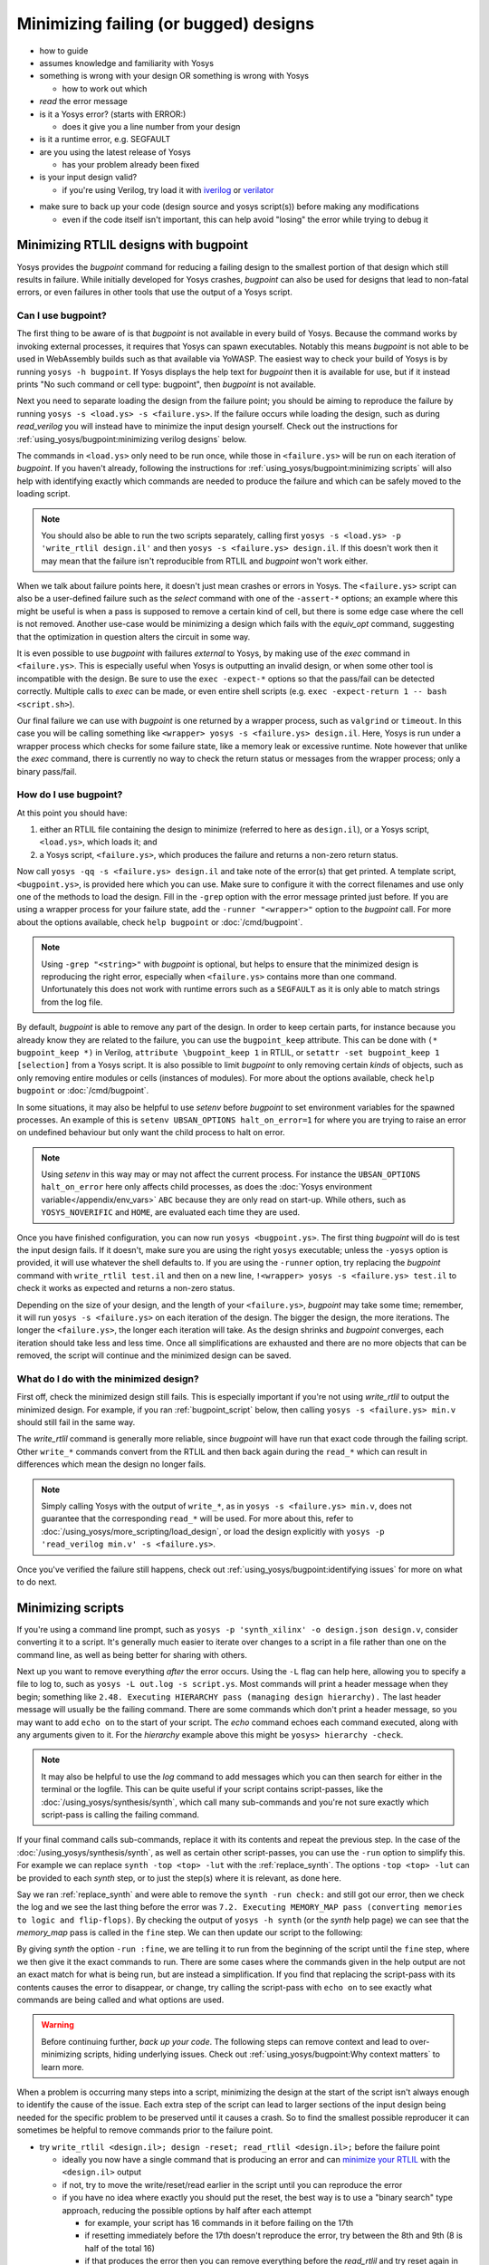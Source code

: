 Minimizing failing (or bugged) designs
======================================

- how to guide
- assumes knowledge and familiarity with Yosys
- something is wrong with your design OR something is wrong with Yosys

  + how to work out which

- *read* the error message
- is it a Yosys error? (starts with ERROR:)

  + does it give you a line number from your design

- is it a runtime error, e.g. SEGFAULT
- are you using the latest release of Yosys

  + has your problem already been fixed

- is your input design valid?

  + if you're using Verilog, try load it with `iverilog`_ or `verilator`_

.. _iverilog: https://steveicarus.github.io/iverilog/
.. _verilator: https://www.veripool.org/verilator/

- make sure to back up your code (design source and yosys script(s)) before
  making any modifications

  + even if the code itself isn't important, this can help avoid "losing" the
    error while trying to debug it


.. _minimize your RTLIL:

Minimizing RTLIL designs with bugpoint
--------------------------------------

Yosys provides the `bugpoint` command for reducing a failing design to the
smallest portion of that design which still results in failure.  While initially
developed for Yosys crashes, `bugpoint` can also be used for designs that lead
to non-fatal errors, or even failures in other tools that use the output of a
Yosys script.

Can I use bugpoint?
~~~~~~~~~~~~~~~~~~~

The first thing to be aware of is that `bugpoint` is not available in every
build of Yosys.  Because the command works by invoking external processes, it
requires that Yosys can spawn executables.  Notably this means `bugpoint` is not
able to be used in WebAssembly builds such as that available via YoWASP.  The
easiest way to check your build of Yosys is by running ``yosys -h bugpoint``. If
Yosys displays the help text for `bugpoint` then it is available for use, but if
it instead prints "No such command or cell type: bugpoint", then `bugpoint` is
not available.

Next you need to separate loading the design from the failure point; you should
be aiming to reproduce the failure by running ``yosys -s <load.ys> -s
<failure.ys>``.  If the failure occurs while loading the design, such as during
`read_verilog` you will instead have to minimize the input design yourself.
Check out the instructions for :ref:`using_yosys/bugpoint:minimizing verilog
designs` below.

The commands in ``<load.ys>`` only need to be run once, while those in
``<failure.ys>`` will be run on each iteration of `bugpoint`.  If you haven't
already, following the instructions for :ref:`using_yosys/bugpoint:minimizing
scripts` will also help with identifying exactly which commands are needed to
produce the failure and which can be safely moved to the loading script.

.. note::

   You should also be able to run the two scripts separately, calling first
   ``yosys -s <load.ys> -p 'write_rtlil design.il'`` and then ``yosys -s
   <failure.ys> design.il``.  If this doesn't work then it may mean that the
   failure isn't reproducible from RTLIL and `bugpoint` won't work either.

When we talk about failure points here, it doesn't just mean crashes or errors
in Yosys.  The ``<failure.ys>`` script can also be a user-defined failure such
as the `select` command with one of the ``-assert-*`` options; an example where
this might be useful is when a pass is supposed to remove a certain kind of
cell, but there is some edge case where the cell is not removed.  Another
use-case would be minimizing a design which fails with the `equiv_opt` command,
suggesting that the optimization in question alters the circuit in some way.

It is even possible to use `bugpoint` with failures *external* to Yosys, by
making use of the `exec` command in ``<failure.ys>``.  This is especially useful
when Yosys is outputting an invalid design, or when some other tool is
incompatible with the design.  Be sure to use the ``exec -expect-*`` options so
that the pass/fail can be detected correctly.  Multiple calls to `exec` can be
made, or even entire shell scripts (e.g. ``exec -expect-return 1 -- bash
<script.sh>``).

Our final failure we can use with `bugpoint` is one returned by a wrapper
process, such as ``valgrind`` or ``timeout``.  In this case you will be calling
something like ``<wrapper> yosys -s <failure.ys> design.il``.  Here, Yosys is
run under a wrapper process which checks for some failure state, like a memory
leak or excessive runtime.  Note however that unlike the `exec` command, there
is currently no way to check the return status or messages from the wrapper
process; only a binary pass/fail.


How do I use bugpoint?
~~~~~~~~~~~~~~~~~~~~~~

At this point you should have:

1. either an RTLIL file containing the design to minimize (referred to here as
   ``design.il``), or a Yosys script, ``<load.ys>``, which loads it; and
2. a Yosys script, ``<failure.ys>``, which produces the failure and returns a
   non-zero return status.

Now call ``yosys -qq -s <failure.ys> design.il`` and take note of the error(s)
that get printed.  A template script, ``<bugpoint.ys>``, is provided here which
you can use.  Make sure to configure it with the correct filenames and use only
one of the methods to load the design.  Fill in the ``-grep`` option with the
error message printed just before.  If you are using a wrapper process for your
failure state, add the ``-runner "<wrapper>"`` option to the `bugpoint` call.
For more about the options available, check ``help bugpoint`` or
:doc:`/cmd/bugpoint`.

.. code-block:: yoscrypt
   :caption: ``<bugpoint.ys>`` template script

   # Load design
   read_rtlil design.il
   ## OR
   script <load.ys>

   # Call bugpoint with failure
   bugpoint -script <failure.ys> -grep "<string>"

   # Save minimized design
   write_rtlil min.il

.. note::

   Using ``-grep "<string>"`` with `bugpoint` is optional, but helps to ensure
   that the minimized design is reproducing the right error, especially when
   ``<failure.ys>`` contains more than one command.  Unfortunately this does not
   work with runtime errors such as a ``SEGFAULT`` as it is only able to match
   strings from the log file.

.. TODO::  Consider checking ``run_command`` return value for runtime errors.

   Currently ``BugpointPass::run_yosys`` returns ``run_command(yosys_cmdline) ==
   0``, so it shouldn't be too hard to add an option for it.  Could also be
   used with the ``-runner`` option, which might give it a bit more flexibility.

By default, `bugpoint` is able to remove any part of the design.  In order to
keep certain parts, for instance because you already know they are related to
the failure, you can use the ``bugpoint_keep`` attribute.  This can be done with
``(* bugpoint_keep *)`` in Verilog, ``attribute \bugpoint_keep 1`` in RTLIL, or
``setattr -set bugpoint_keep 1 [selection]`` from a Yosys script.  It is also
possible to limit `bugpoint` to only removing certain *kinds* of objects, such
as only removing entire modules or cells (instances of modules).  For more about
the options available, check ``help bugpoint`` or :doc:`/cmd/bugpoint`.

In some situations, it may also be helpful to use `setenv` before `bugpoint` to
set environment variables for the spawned processes.  An example of this is
``setenv UBSAN_OPTIONS halt_on_error=1`` for where you are trying to raise an
error on undefined behaviour but only want the child process to halt on error.

.. note::

   Using `setenv` in this way may or may not affect the current process.  For
   instance the ``UBSAN_OPTIONS halt_on_error`` here only affects child
   processes, as does the :doc:`Yosys environment variable</appendix/env_vars>`
   ``ABC`` because they are only read on start-up.  While others, such as
   ``YOSYS_NOVERIFIC`` and ``HOME``, are evaluated each time they are used.

Once you have finished configuration, you can now run ``yosys <bugpoint.ys>``.
The first thing `bugpoint` will do is test the input design fails.  If it
doesn't, make sure you are using the right ``yosys`` executable; unless the
``-yosys`` option is provided, it will use whatever the shell defaults to.  If
you are using the ``-runner`` option, try replacing the `bugpoint` command with
``write_rtlil test.il`` and then on a new line, ``!<wrapper> yosys -s
<failure.ys> test.il`` to check it works as expected and returns a non-zero
status.

Depending on the size of your design, and the length of your ``<failure.ys>``,
`bugpoint` may take some time; remember, it will run ``yosys -s <failure.ys>``
on each iteration of the design.  The bigger the design, the more iterations.
The longer the ``<failure.ys>``, the longer each iteration will take.  As the
design shrinks and `bugpoint` converges, each iteration should take less and
less time.  Once all simplifications are exhausted and there are no more objects
that can be removed, the script will continue and the minimized design can be
saved.


What do I do with the minimized design?
~~~~~~~~~~~~~~~~~~~~~~~~~~~~~~~~~~~~~~~

First off, check the minimized design still fails.  This is especially important
if you're not using `write_rtlil` to output the minimized design.  For example,
if you ran :ref:`bugpoint_script` below, then calling ``yosys -s <failure.ys>
min.v`` should still fail in the same way.

.. code-block:: yoscrypt
   :caption: example `bugpoint` minimizer
   :name: bugpoint_script

   read_verilog design.v
   bugpoint -script <failure.ys>
   write_verilog min.v

The `write_rtlil` command is generally more reliable, since `bugpoint` will have
run that exact code through the failing script.  Other ``write_*`` commands
convert from the RTLIL and then back again during the ``read_*`` which can
result in differences which mean the design no longer fails.

.. note::

   Simply calling Yosys with the output of ``write_*``, as in ``yosys -s
   <failure.ys> min.v``, does not guarantee that the corresponding ``read_*``
   will be used. For more about this, refer to
   :doc:`/using_yosys/more_scripting/load_design`, or load the design explicitly
   with ``yosys -p 'read_verilog min.v' -s <failure.ys>``.

Once you've verified the failure still happens, check out
:ref:`using_yosys/bugpoint:identifying issues` for more on what to do next.


.. _minimize your script:

Minimizing scripts
------------------

If you're using a command line prompt, such as ``yosys -p 'synth_xilinx' -o
design.json design.v``, consider converting it to a script.  It's generally much
easier to iterate over changes to a script in a file rather than one on the
command line, as well as being better for sharing with others.

.. code-block:: yoscrypt
   :caption: example script, ``script.ys``, for prompt ``yosys -p 'synth_xilinx' -o design.json design.v``

   read_verilog design.v
   synth_xilinx
   write_json design.json

Next up you want to remove everything *after* the error occurs.  Using the
``-L`` flag can help here, allowing you to specify a file to log to, such as
``yosys -L out.log -s script.ys``.  Most commands will print a header message
when they begin; something like ``2.48. Executing HIERARCHY pass (managing
design hierarchy).``  The last header message will usually be the failing
command.  There are some commands which don't print a header message, so you may
want to add ``echo on`` to the start of your script.  The `echo` command echoes
each command executed, along with any arguments given to it.  For the
`hierarchy` example above this might be ``yosys> hierarchy -check``.

.. note::

   It may also be helpful to use the `log` command to add messages which you can
   then search for either in the terminal or the logfile.  This can be quite
   useful if your script contains script-passes, like the
   :doc:`/using_yosys/synthesis/synth`, which call many sub-commands and you're
   not sure exactly which script-pass is calling the failing command.

If your final command calls sub-commands, replace it with its contents and
repeat the previous step.  In the case of the
:doc:`/using_yosys/synthesis/synth`, as well as certain other script-passes, you
can use the ``-run`` option to simplify this.  For example we can replace
``synth -top <top> -lut`` with the :ref:`replace_synth`.  The options ``-top
<top> -lut`` can be provided to each `synth` step, or to just the step(s) where
it is relevant, as done here.

.. code-block:: yoscrypt
   :caption: example replacement script for `synth` command
   :name: replace_synth

   synth -top <top> -run :coarse
   synth -lut -run coarse:fine
   synth -lut -run fine:check
   synth -run check:

Say we ran :ref:`replace_synth` and were able to remove the ``synth -run
check:`` and still got our error, then we check the log and we see the last
thing before the error was ``7.2. Executing MEMORY_MAP pass (converting memories
to logic and flip-flops)``. By checking the output of ``yosys -h synth`` (or the
`synth` help page) we can see that the `memory_map` pass is called in the
``fine`` step.  We can then update our script to the following:

.. code-block:: yoscrypt
   :caption: example replacement script for `synth` when `memory_map` is failing

   synth -top <top> -run :fine
   opt -fast -full
   memory_map

By giving `synth` the option ``-run :fine``, we are telling it to run from the
beginning of the script until the ``fine`` step, where we then give it the exact
commands to run.  There are some cases where the commands given in the help
output are not an exact match for what is being run, but are instead a
simplification.  If you find that replacing the script-pass with its contents
causes the error to disappear, or change, try calling the script-pass with
``echo on`` to see exactly what commands are being called and what options are
used.

.. warning::

   Before continuing further, *back up your code*.  The following steps can
   remove context and lead to over-minimizing scripts, hiding underlying issues.
   Check out :ref:`using_yosys/bugpoint:Why context matters` to learn more.

When a problem is occurring many steps into a script, minimizing the design at
the start of the script isn't always enough to identify the cause of the issue.
Each extra step of the script can lead to larger sections of the input design
being needed for the specific problem to be preserved until it causes a crash.
So to find the smallest possible reproducer it can sometimes be helpful to
remove commands prior to the failure point.



- try ``write_rtlil <design.il>; design -reset; read_rtlil <design.il>;`` before
  the failure point

  + ideally you now have a single command that is producing an error and can
    `minimize your RTLIL`_ with the ``<design.il>`` output
  + if not, try to move the write/reset/read earlier in the script until you can
    reproduce the error
  + if you have no idea where exactly you should put the reset, the best way is
    to use a "binary search" type approach, reducing the possible options by
    half after each attempt

    * for example, your script has 16 commands in it before failing on the 17th
    * if resetting immediately before the 17th doesn't reproduce the error, try
      between the 8th and 9th (8 is half of the total 16)
    * if that produces the error then you can remove everything before the
      `read_rtlil` and try reset again in the middle of what's left, making sure
      to use a different name for the output file so that you don't overwrite
      what you've already got
    * if the error isn't produced then you need to go earlier still, so in this
      case you would do between the 4th and 5th (4 is half of the previous 8)
    * repeat this until you can't reduce the remaining commands any further

.. TODO:: is it possible to dump scratchpad?

   is there anything else in the yosys/design state that doesn't get included in
   `write_rtlil`?

- you can also try to remove or comment out commands prior to the failing
  command; just because the first and last commands are needed doesn't mean that
  every command between them is


Minimizing Verilog designs
--------------------------

- manual process
- made easier if the error message is able to identify the source line or name
  of the object
- reminder to back up original code before modifying it
- if a specific module is causing the problem, try to set that as the top
  module, you can then remove 

  + if the problem is parameter specific you may be able to change the default
    parameters so that they match the problematic configuration

- as with `minimize your script`_, if you have no idea what is or is not
  relevant, try to follow a "binary search" type approach where you remove (or
  comment out) roughly half of what's left at a time
- focusing on one type of object at a time simplifies the process, removing as
  many as you can until the error disappears if any of the remaining objects are
  removed
- periodically check if anything is totally disconnected (ports, wires, etc), if
  it is then it can be removed too
- start by removing cells (instances of modules)

  + if a module has no more instances, remove it entirely

- then processes
- try to remove or reduce assignments and operations

  + are there any wires/registers which get read but never written?

    * try removing the signal declaration and replacing references to it with
      ``'0`` or ``'x``
    * try this with constants too

  + can you replace strings with numeric values?
  + are you able to simplify any operations?  like replacing ``a & '0`` with
    ``'0``
  + if you have enable or reset logic, does the error still happen without that?
  + can you reduce an ``if .. else`` to a single case?

- if you're planning to share the minimized code:

  + make sure there is no sensitive or proprietary data in the design
  + instead of a long string of numbers and letters that had some meaning (or
    were randomly or sequentially generated), can you give it a single character
    name like ``a`` or ``x``
  + please try to keep things in English, using the letters a-z and numbers 0-9
    (unless the error is arising because of the names used)


Identifying issues
------------------

- does the failing command indicate limited support, or does it mention some
  other command that needs to be run first?
- if you're able to, try to match the minimized design back to its original
  context

  + could you achieve the same thing a different way?
  + and if so, does this other method have the same issue?

- try to change the design in small ways and see what happens

  + `bugpoint` can reduce and simplify a design, but it doesn't *change* much
  + what happens if you change operators, for example a left shift (or `$shl`)
    to a right shift (or `$shr`)?
  + is the issue tied to specific parameters, widths, or values?

- if the failing command was part of a larger script, such as one of the
  :doc:`/using_yosys/synthesis/synth`, you could try to follow the design
  through the script

  + sometimes when a command is raising an error, you're seeing a symptom rather
    than the underlying issue
  + an earlier command may be putting the design in an invalid state which isn't
    picked up until the error is raised
  + check out :ref:`using_yosys/bugpoint:Why context matters`
  + if you're using a fuzzer to find issues in Yosys, you should be prepared to
    do this step

- if you're familiar with C/C++ you might try to have a look at the source
  code of the command that's failing

  + even if you can't fix the problem yourself, it can be very helpful for
    anyone else investigating if you're able to identify where exactly the
    issue is
  + if you're using a fuzzer to find issues in Yosys, you should be prepared to
    do this step

.. warning::

   In the event that you are unable to identify the root cause of a fuzzer
   generated issue, **do not** open more than one issue at a time.  You have no
   way of being able to tell if multiple fuzzer generated issues are simply
   different cases of the same problem, and opening multiple issues for the same
   problem means more time is spent on triaging and diagnosing bug reports and
   less on fixing the problem.  If you are found to be doing this, your issues
   may be closed without further investigation.

- search `the existing issues`_ and see if someone has already made a bug report

  + this is where changing the design and finding the limits of what causes the
    failure really comes in handy
  + if you're more familiar with how the problem can arise, you may be able to
    find a related issue more easily
  + if an issue already exists for one case of the problem but you've found
    other cases, you can comment on the issue and help get it solved

.. _the existing issues: https://github.com/YosysHQ/yosys/issues

- if there are no existing or related issues already, then check out the steps
  for :ref:`using_yosys/bugpoint:creating an issue on github`


Why context matters
-------------------

- if you did `minimize your script`_, and removed commands prior to the failure
  to get a smaller design, try to work backwards and find which commands may
  have contributed to the design failing
- especially important when the bug is happening inside of a ``synth_*`` script
- example (#4590)
  
  + say you did all the minimization and found that the error occurs when a call
    to ``techmap -map +/xilinx/cells_map.v`` with ``MIN_MUX_INPUTS`` defined
    parses a `$_MUX16_` with all inputs set to ``1'x``
  + step through the original script, calling `stat` after each step to find
    when the `$_MUX16_` is added
  + find that the `$_MUX16_` is introduced by a call to `muxcover`, but all the
    inputs are defined, so calling `techmap` now works as expected

    * and from running `bugpoint` with the failing techmap you know that the
      cell with index ``2297`` will fail, so you can now call ``select
      top/*$2297`` to limit to just that cell, and optionally call ``design
      -save pre_bug`` or ``write_rtlil -selected pre_bug.il`` to save this state

  + next you step through the remaining commands and call `dump` after each to
    find when the inputs are disconnected
  + find that ``opt -full`` has optimized away portions of the circuit, leading
    to `opt_expr` setting the undriven mux inputs to ``x``, but failing to
    remove the now unnecessary `$_MUX16_`

- in this example, you might've stopped with the minimal reproducer, fixed the
  bug in ``+/xilinx/cells_map.v``, and carried on
- but by following the failure back you've managed to identify a problem with
  `opt_expr` that could be causing other problems either now or in the future


Creating an issue on GitHub
---------------------------

- use the `bug report template`_

.. _bug report template: https://github.com/YosysHQ/yosys/issues/new?template=bug_report.yml

- short title briefly describing the issue, e.g.

   techmap of wide mux with undefined inputs raises error during synth_xilinx

   + tells us what's happening ("raises error")
   + gives the command affected (`techmap`)
   + an overview of the input design ("wide mux with undefined inputs")
   + and some context where it was found ("during `synth_xilinx`")


Reproduction Steps
~~~~~~~~~~~~~~~~~~

- ideally a code-block (starting and ending with triple backquotes) containing
  the minimized design (Verilog or RTLIL), followed by a code-block containing
  the minimized yosys script OR a command line call to yosys with
  code-formatting (starting and ending with single backquotes)

.. code-block:: markdown

   min.v
   ```verilog
   // minimized Verilog design
   ```

   min.ys
   ```
   read_verilog min.v
   # minimum sequence of commands to reproduce error
   ```

   OR

   `yosys -p ': minimum sequence of commands;' min.v`

- alternatively can provide a single code-block which includes the minimized
  design as a "here document" followed by the sequence of commands which
  reproduce the error

  + see :doc:`/using_yosys/more_scripting/load_design` for more on heredocs.

.. code-block:: markdown

   ```
   read_rtlil <<EOF
   # minimized RTLIL design
   EOF
   # minimum sequence of commands
   ```

- any environment variables or command line options should also be mentioned
- if the problem occurs for a range of values/designs, what is that range
- if you're using an external tool, such as ``valgrind``, to detect the issue,
  what version of that tool are you using and what options are you giving it

.. warning::

   Please try to avoid the use of any external plugins/tools in the reproduction
   steps if they are not directly related to the issue being raised.  This
   includes frontend plugins such as GHDL or slang; use `write_rtlil` on the
   minimized design instead.  This also includes tools which provide a wrapper
   around Yosys such as OpenLane; you should instead minimize your input and
   reproduction steps to just the Yosys part.

"Expected Behaviour"
~~~~~~~~~~~~~~~~~~~~

- if you have a similar design/script that doesn't give the error, include it
  here as a reference
- if the bug is that an error *should* be raised but isn't, are there any other
  commands with similar error messages


"Actual Behaviour"
~~~~~~~~~~~~~~~~~~

- any error messages go here
- any details relevant to the crash that were found with ``--trace`` or
  ``--debug`` flags
- if you identified the point of failure in the source code, you could mention
  it here, or as a comment below

  + if possible, use a permalink to the source on GitHub
  + you can browse the source repository for a certain commit with the failure
    and open the source file, select the relevant lines (click on the line
    number for the first relevant line, then while holding shift click on the
    line number for the last relevant line), click on the ``...`` that appears
    and select "Copy permalink"
  + should look something like
    ``https://github.com/YosysHQ/yosys/blob/<commit_hash>/path/to/file#L139-L147``
  + clicking on "Preview" should reveal a code block containing the lines of
    source specified, with a link to the source file at the given commit


Additional details
~~~~~~~~~~~~~~~~~~

- once you have created the issue, any additional details can be added as a
  comment on that issue
- could include any additional context as to what you were doing when you first
  encountered the bug
- was this issue discovered through the use of a fuzzer
- if you've minimized the script, consider including the `bugpoint` script you
  used, or the original script, e.g.

.. code-block:: markdown

   Minimized with
   ```
   read_verilog design.v
   # original sequence of commands prior to error
   bugpoint -script <failure.ys> -grep "<string>"
   write_rtlil min.il
   ```

   OR

   Minimized from
   `yosys -p ': original sequence of commands to produce error;' design.v`

- if you're able to, it may also help to share the original un-minimized design

  + if the design is too big for a comment, consider turning it into a `Gist`_

.. _Gist: https://gist.github.com/
